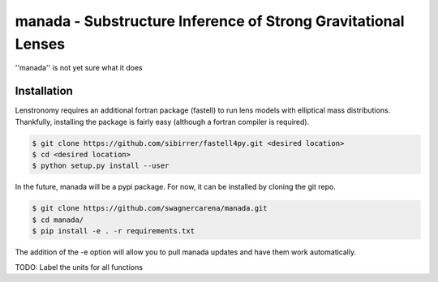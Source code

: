 ==========================================================================
manada - Substructure Inference of Strong Gravitational Lenses
==========================================================================

''manada'' is not yet sure what it does

Installation
------------

Lenstronomy requires an additional fortran package (fastell) to run lens models with elliptical mass distributions. Thankfully, installing the package is fairly easy (although a fortran compiler is required).

.. code-block:: bash

    $ git clone https://github.com/sibirrer/fastell4py.git <desired location>
    $ cd <desired location>
    $ python setup.py install --user


In the future, manada will be a pypi package. For now, it can be installed by cloning the git repo.

.. code-block:: bash

	$ git clone https://github.com/swagnercarena/manada.git
	$ cd manada/
	$ pip install -e . -r requirements.txt

The addition of the -e option will allow you to pull manada updates and have them work automatically.

TODO: Label the units for all functions